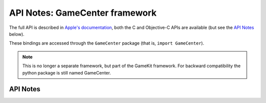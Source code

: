 .. module:: GameCenter
   :platform: macOS
   :synopsis: Bindings for the GameCenter framework
   :deprecated:

API Notes: GameCenter framework
===============================

The full API is described in `Apple's documentation`__, both
the C and Objective-C APIs are available (but see the `API Notes`_ below).

.. __: https://developer.apple.com/documentation/gamekit/?preferredLanguage=occ

These bindings are accessed through the ``GameCenter`` package (that is, ``import GameCenter``).

.. note::

   This is no longer a separate framework, but part of the GameKit
   framework. For backward compatibility the python package is still
   named GameCenter.


API Notes
---------
